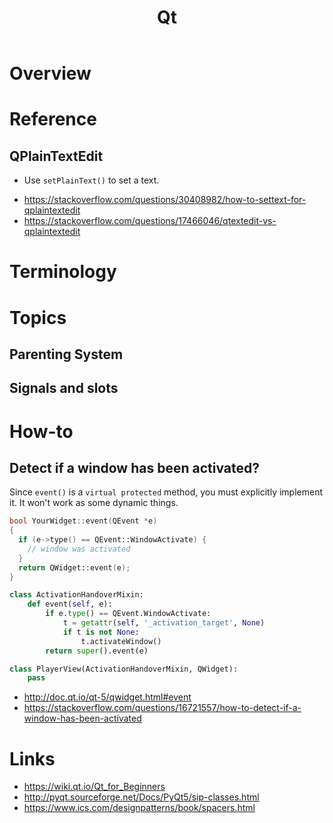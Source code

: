 #+TITLE: Qt

* Overview
[[file:_img/screenshot_2018-01-29_08-37-24.png]]

* Reference
** QPlainTextEdit
- Use ~setPlainText()~ to set a text.

:REFERENCES:
- https://stackoverflow.com/questions/30408982/how-to-settext-for-qplaintextedit
- https://stackoverflow.com/questions/17466046/qtextedit-vs-qplaintextedit
:END:

* Terminology
* Topics
** Parenting System
** Signals and slots
* How-to
** Detect if a window has been activated?
Since ~event()~ is a ~virtual protected~ method, you must explicitly implement it.
It won't work as some dynamic things.

#+BEGIN_SRC cpp
  bool YourWidget::event(QEvent *e)
  {
    if (e->type() == QEvent::WindowActivate) {
      // window was activated
    }
    return QWidget::event(e);
  }
#+END_SRC

#+BEGIN_SRC python
  class ActivationHandoverMixin:
      def event(self, e):
          if e.type() == QEvent.WindowActivate:
              t = getattr(self, '_activation_target', None)
              if t is not None:
                  t.activateWindow()
          return super().event(e)

  class PlayerView(ActivationHandoverMixin, QWidget):
      pass
#+END_SRC

:REFERENCES:
- http://doc.qt.io/qt-5/qwidget.html#event
- https://stackoverflow.com/questions/16721557/how-to-detect-if-a-window-has-been-activated
:END:

* Links
:REFERENCES:
- https://wiki.qt.io/Qt_for_Beginners
- http://pyqt.sourceforge.net/Docs/PyQt5/sip-classes.html
- https://www.ics.com/designpatterns/book/spacers.html
:END:
